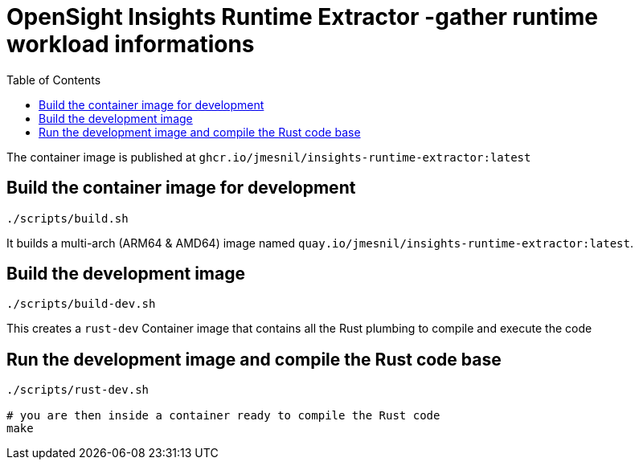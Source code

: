 # OpenSight Insights Runtime Extractor -gather runtime workload informations
:toc:

The container image is published at `ghcr.io/jmesnil/insights-runtime-extractor:latest`

## Build the container image for development

[source,bash]
----
./scripts/build.sh
----

It builds a multi-arch (ARM64 & AMD64) image named `quay.io/jmesnil/insights-runtime-extractor:latest`.

## Build the development image

[source,bash]
----
./scripts/build-dev.sh
----

This creates a `rust-dev` Container image that contains all the Rust plumbing to compile and execute the code

## Run the development image and compile the Rust code base

[source,bash]
----
./scripts/rust-dev.sh

# you are then inside a container ready to compile the Rust code
make
----
